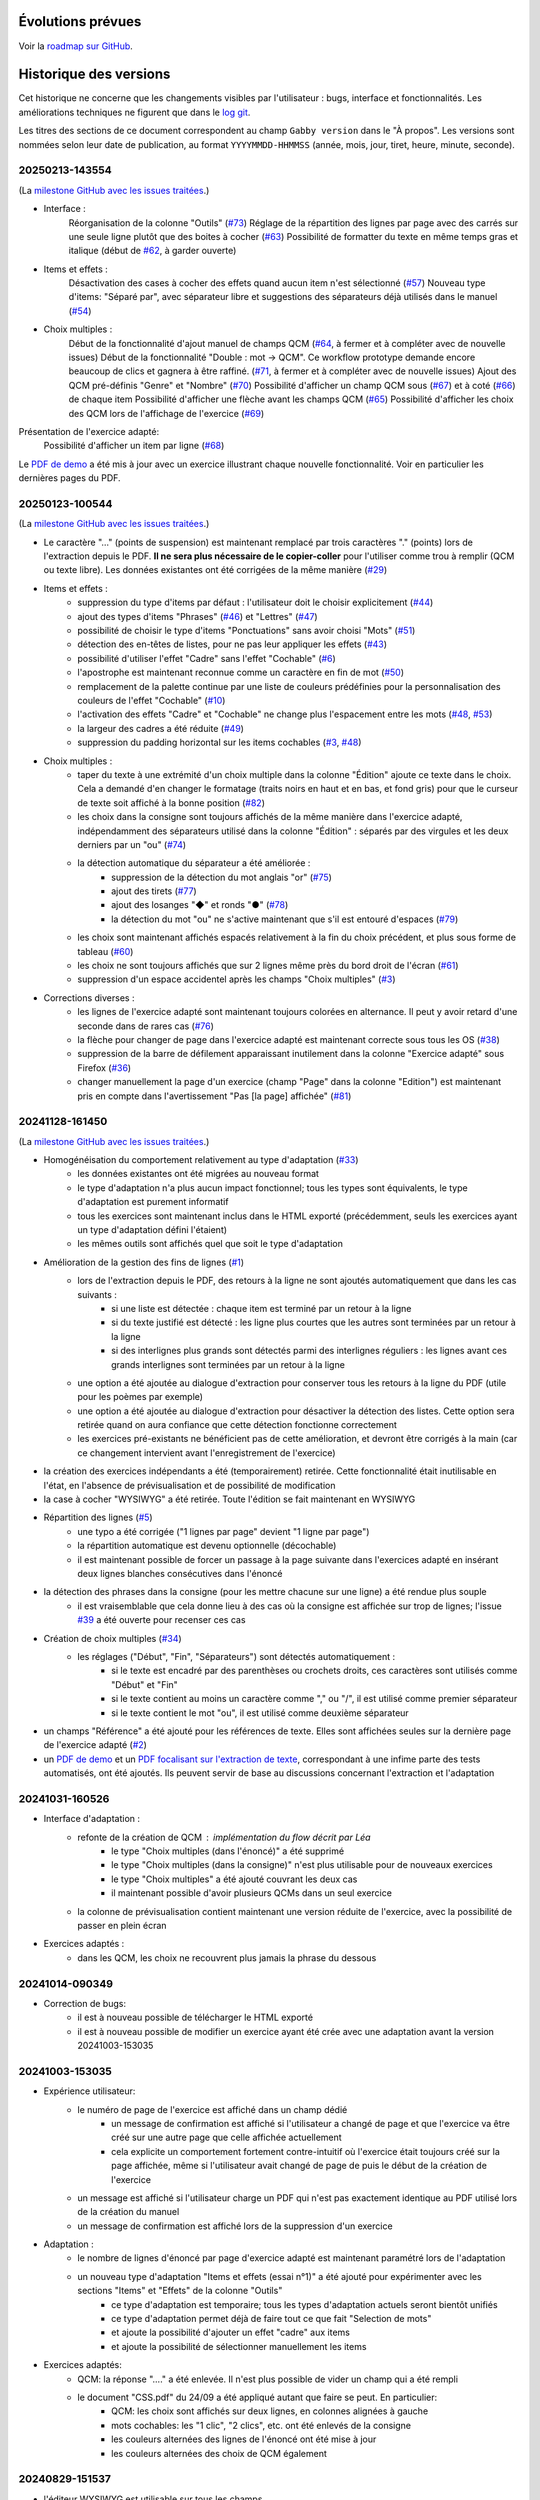 Évolutions prévues
==================

Voir la `roadmap sur GitHub <https://github.com/jacquev6/Gabby/issues>`__.

Historique des versions
=======================

Cet historique ne concerne que les changements visibles par l'utilisateur : bugs, interface et fonctionnalités.
Les améliorations techniques ne figurent que dans le `log git <https://github.com/jacquev6/Gabby/commits/main/>`__.

Les titres des sections de ce document correspondent au champ ``Gabby version`` dans le "À propos".
Les versions sont nommées selon leur date de publication, au format ``YYYYMMDD-HHMMSS`` (année, mois, jour, tiret, heure, minute, seconde).

20250213-143554
---------------

(La `milestone GitHub avec les issues traitées <https://github.com/jacquev6/Gabby/milestone/3>`__.)

- Interface :
    Réorganisation de la colonne "Outils" (`#73 <https://github.com/jacquev6/Gabby/issues/73>`__)
    Réglage de la répartition des lignes par page avec des carrés sur une seule ligne plutôt que des boites à cocher (`#63 <https://github.com/jacquev6/Gabby/issues/63>`__)
    Possibilité de formatter du texte en même temps gras et italique (début de `#62 <https://github.com/jacquev6/Gabby/issues/62>`__, à garder ouverte)

- Items et effets :
    Désactivation des cases à cocher des effets quand aucun item n'est sélectionné (`#57 <https://github.com/jacquev6/Gabby/issues/57>`__)
    Nouveau type d'items: "Séparé par", avec séparateur libre et suggestions des séparateurs déjà utilisés dans le manuel (`#54 <https://github.com/jacquev6/Gabby/issues/54>`__)

- Choix multiples :
    Début de la fonctionnalité d'ajout manuel de champs QCM (`#64 <https://github.com/jacquev6/Gabby/issues/64>`__, à fermer et à compléter avec de nouvelle issues)
    Début de la fonctionnalité "Double : mot → QCM". Ce workflow prototype demande encore beaucoup de clics et gagnera à être raffiné. (`#71 <https://github.com/jacquev6/Gabby/issues/71>`__, à fermer et à compléter avec de nouvelle issues)
    Ajout des QCM pré-définis "Genre" et "Nombre" (`#70 <https://github.com/jacquev6/Gabby/issues/70>`__)
    Possibilité d'afficher un champ QCM sous (`#67 <https://github.com/jacquev6/Gabby/issues/67>`__) et à coté (`#66 <https://github.com/jacquev6/Gabby/issues/66>`__) de chaque item
    Possibilité d'afficher une flèche avant les champs QCM (`#65 <https://github.com/jacquev6/Gabby/issues/65>`__)
    Possibilité d'afficher les choix des QCM lors de l'affichage de l'exercice (`#69 <https://github.com/jacquev6/Gabby/issues/69>`__)

Présentation de l'exercice adapté:
    Possibilité d'afficher un item par ligne (`#68 <https://github.com/jacquev6/Gabby/issues/68>`__)

Le `PDF de demo <https://github.com/jacquev6/Gabby/blob/main/pdf-examples/demo.pdf>`__ a été mis à jour avec un exercice illustrant chaque nouvelle fonctionnalité. Voir en particulier les dernières pages du PDF.

20250123-100544
---------------

(La `milestone GitHub avec les issues traitées <https://github.com/jacquev6/Gabby/milestone/2>`__.)

- Le caractère "…" (points de suspension) est maintenant remplacé par trois caractères "." (points) lors de l'extraction depuis le PDF. **Il ne sera plus nécessaire de le copier-coller** pour l'utiliser comme trou à remplir (QCM ou texte libre). Les données existantes ont été corrigées de la même manière (`#29 <https://github.com/jacquev6/Gabby/issues/29>`__)

- Items et effets :
    - suppression du type d'items par défaut : l'utilisateur doit le choisir explicitement (`#44 <https://github.com/jacquev6/Gabby/issues/44>`__)
    - ajout des types d'items "Phrases" (`#46 <https://github.com/jacquev6/Gabby/issues/46>`__) et "Lettres" (`#47 <https://github.com/jacquev6/Gabby/issues/47>`__)
    - possibilité de choisir le type d'items "Ponctuations" sans avoir choisi "Mots" (`#51 <https://github.com/jacquev6/Gabby/issues/51>`__)
    - détection des en-têtes de listes, pour ne pas leur appliquer les effets (`#43 <https://github.com/jacquev6/Gabby/issues/43>`__)
    - possibilité d'utiliser l'effet "Cadre" sans l'effet "Cochable" (`#6 <https://github.com/jacquev6/Gabby/issues/6>`__)
    - l'apostrophe est maintenant reconnue comme un caractère en fin de mot (`#50 <https://github.com/jacquev6/Gabby/issues/50>`__)
    - remplacement de la palette continue par une liste de couleurs prédéfinies pour la personnalisation des couleurs de l'effet "Cochable" (`#10 <https://github.com/jacquev6/Gabby/issues/10>`__)
    - l'activation des effets "Cadre" et "Cochable" ne change plus l'espacement entre les mots (`#48 <https://github.com/jacquev6/Gabby/issues/48>`__, `#53 <https://github.com/jacquev6/Gabby/issues/53>`__)
    - la largeur des cadres a été réduite (`#49 <https://github.com/jacquev6/Gabby/issues/49>`__)
    - suppression du padding horizontal sur les items cochables (`#3 <https://github.com/jacquev6/Gabby/issues/3>`__, `#48 <https://github.com/jacquev6/Gabby/issues/48>`__)

- Choix multiples :
    - taper du texte à une extrémité d'un choix multiple dans la colonne "Édition" ajoute ce texte dans le choix. Cela a demandé d'en changer le formatage (traits noirs en haut et en bas, et fond gris) pour que le curseur de texte soit affiché à la bonne position (`#82 <https://github.com/jacquev6/Gabby/issues/82>`__)
    - les choix dans la consigne sont toujours affichés de la même manière dans l'exercice adapté, indépendamment des séparateurs utilisé dans la colonne "Édition" : séparés par des virgules et les deux derniers par un "ou" (`#74 <https://github.com/jacquev6/Gabby/issues/74>`__)
    - la détection automatique du séparateur a été améliorée :
        - suppression de la détection du mot anglais "or" (`#75 <https://github.com/jacquev6/Gabby/issues/75>`__)
        - ajout des tirets (`#77 <https://github.com/jacquev6/Gabby/issues/77>`__)
        - ajout des losanges "◆" et ronds "●" (`#78 <https://github.com/jacquev6/Gabby/issues/78>`__)
        - la détection du mot "ou" ne s'active maintenant que s'il est entouré d'espaces (`#79 <https://github.com/jacquev6/Gabby/issues/79>`__)
    - les choix sont maintenant affichés espacés relativement à la fin du choix précédent, et plus sous forme de tableau (`#60 <https://github.com/jacquev6/Gabby/issues/60>`__)
    - les choix ne sont toujours affichés que sur 2 lignes même près du bord droit de l'écran (`#61 <https://github.com/jacquev6/Gabby/issues/61>`__)
    - suppression d'un espace accidentel après les champs "Choix multiples" (`#3 <https://github.com/jacquev6/Gabby/issues/3>`__)

- Corrections diverses :
    - les lignes de l'exercice adapté sont maintenant toujours colorées en alternance. Il peut y avoir retard d'une seconde dans de rares cas (`#76 <https://github.com/jacquev6/Gabby/issues/76>`__)
    - la flèche pour changer de page dans l'exercice adapté est maintenant correcte sous tous les OS (`#38 <https://github.com/jacquev6/Gabby/issues/38>`__)
    - suppression de la barre de défilement apparaissant inutilement dans la colonne "Exercice adapté" sous Firefox (`#36 <https://github.com/jacquev6/Gabby/issues/36>`__)
    - changer manuellement la page d'un exercice (champ "Page" dans la colonne "Edition") est maintenant pris en compte dans l'avertissement "Pas [la page] affichée" (`#81 <https://github.com/jacquev6/Gabby/issues/81>`__)

20241128-161450
---------------

(La `milestone GitHub avec les issues traitées <https://github.com/jacquev6/Gabby/milestone/>`__.)

- Homogénéisation du comportement relativement au type d'adaptation (`#33 <https://github.com/jacquev6/Gabby/issues/33>`__)
    - les données existantes ont été migrées au nouveau format
    - le type d'adaptation n'a plus aucun impact fonctionnel; tous les types sont équivalents, le type d'adaptation est purement informatif
    - tous les exercices sont maintenant inclus dans le HTML exporté (précédemment, seuls les exercices ayant un type d'adaptation défini l'étaient)
    - les mêmes outils sont affichés quel que soit le type d'adaptation

- Amélioration de la gestion des fins de lignes (`#1 <https://github.com/jacquev6/Gabby/issues/1>`__)
    - lors de l'extraction depuis le PDF, des retours à la ligne ne sont ajoutés automatiquement que dans les cas suivants :
        - si une liste est détectée : chaque item est terminé par un retour à la ligne
        - si du texte justifié est détecté : les ligne plus courtes que les autres sont terminées par un retour à la ligne
        - si des interlignes plus grands sont détectés parmi des interlignes réguliers : les lignes avant ces grands interlignes sont terminées par un retour à la ligne
    - une option a été ajoutée au dialogue d'extraction pour conserver tous les retours à la ligne du PDF (utile pour les poèmes par exemple)
    - une option a été ajoutée au dialogue d'extraction pour désactiver la détection des listes. Cette option sera retirée quand on aura confiance que cette détection fonctionne correctement
    - les exercices pré-existants ne bénéficient pas de cette amélioration, et devront être corrigés à la main (car ce changement intervient avant l'enregistrement de l'exercice)

- la création des exercices indépendants a été (temporairement) retirée. Cette fonctionnalité était inutilisable en l'état, en l'absence de prévisualisation et de possibilité de modification

- la case à cocher "WYSIWYG" a été retirée. Toute l'édition se fait maintenant en WYSIWYG

- Répartition des lignes (`#5 <https://github.com/jacquev6/Gabby/issues/5>`__)
    - une typo a été corrigée ("1 lignes par page" devient "1 ligne par page")
    - la répartition automatique est devenu optionnelle (décochable)
    - il est maintenant possible de forcer un passage à la page suivante dans l'exercices adapté en insérant deux lignes blanches consécutives dans l'énoncé

- la détection des phrases dans la consigne (pour les mettre chacune sur une ligne) a été rendue plus souple
    - il est vraisemblable que cela donne lieu à des cas où la consigne est affichée sur trop de lignes; l'issue `#39 <https://github.com/jacquev6/Gabby/issues/39>`__ a été ouverte pour recenser ces cas

- Création de choix multiples (`#34 <https://github.com/jacquev6/Gabby/issues/34>`__)
    - les réglages ("Début", "Fin", "Séparateurs") sont détectés automatiquement :
        - si le texte est encadré par des parenthèses ou crochets droits, ces caractères sont utilisés comme "Début" et "Fin"
        - si le texte contient au moins un caractère comme "," ou "/", il est utilisé comme premier séparateur
        - si le texte contient le mot "ou", il est utilisé comme deuxième séparateur

- un champs "Référence" a été ajouté pour les références de texte. Elles sont affichées seules sur la dernière page de l'exercice adapté (`#2 <https://github.com/jacquev6/Gabby/issues/2>`__)

- un `PDF de demo <https://github.com/jacquev6/Gabby/blob/main/pdf-examples/demo.pdf>`__ et un `PDF focalisant sur l'extraction de texte <https://github.com/jacquev6/Gabby/blob/main/pdf-examples/text-extraction.pdf>`__, correspondant à une infime parte des tests automatisés, ont été ajoutés. Ils peuvent servir de base au discussions concernant l'extraction et l'adaptation

20241031-160526
---------------

- Interface d'adaptation :
    - refonte de la création de QCM : implémentation du flow décrit par Léa
        - le type "Choix multiples (dans l'énoncé)" a été supprimé
        - le type "Choix multiples (dans la consigne)" n'est plus utilisable pour de nouveaux exercices
        - le type "Choix multiples" a été ajouté couvrant les deux cas
        - il maintenant possible d'avoir plusieurs QCMs dans un seul exercice
    - la colonne de prévisualisation contient maintenant une version réduite de l'exercice, avec la possibilité de passer en plein écran

- Exercices adaptés :
    - dans les QCM, les choix ne recouvrent plus jamais la phrase du dessous

20241014-090349
---------------

- Correction de bugs:
    - il est à nouveau possible de télécharger le HTML exporté
    - il est à nouveau possible de modifier un exercice ayant été crée avec une adaptation avant la version 20241003-153035

20241003-153035
---------------

- Expérience utilisateur:
    - le numéro de page de l'exercice est affiché dans un champ dédié
        - un message de confirmation est affiché si l'utilisateur a changé de page et que l'exercice va être créé sur une autre page que celle affichée actuellement
        - cela explicite un comportement fortement contre-intuitif où l'exercice était toujours créé sur la page affichée, même si l'utilisateur avait changé de page de puis le début de la création de l'exercice
    - un message est affiché si l'utilisateur charge un PDF qui n'est pas exactement identique au PDF utilisé lors de la création du manuel
    - un message de confirmation est affiché lors de la suppression d'un exercice

- Adaptation :
    - le nombre de lignes d'énoncé par page d'exercice adapté est maintenant paramétré lors de l'adaptation
    - un nouveau type d'adaptation "Items et effets (essai n°1)" a été ajouté pour expérimenter avec les sections "Items" et "Effets" de la colonne "Outils"
        - ce type d'adaptation est temporaire; tous les types d'adaptation actuels seront bientôt unifiés
        - ce type d'adaptation permet déjà de faire tout ce que fait "Selection de mots"
        - et ajoute la possibilité d'ajouter un effet "cadre" aux items
        - et ajoute la possibilité de sélectionner manuellement les items

- Exercices adaptés:
    - QCM: la réponse "...." a été enlevée. Il n'est plus possible de vider un champ qui a été rempli
    - le document "CSS.pdf" du 24/09 a été appliqué autant que faire se peut. En particulier:
        - QCM: les choix sont affichés sur deux lignes, en colonnes alignées à gauche
        - mots cochables: les "1 clic", "2 clics", etc. ont été enlevés de la consigne
        - les couleurs alternées des lignes de l'énoncé ont été mise à jour
        - les couleurs alternées des choix de QCM également

20240829-151537
---------------

- l'éditeur WYSIWYG est utilisable sur tous les champs
- l'éditeur WYSIWYG est utilisable sur les exercices de type "Remplissage par texte libre", "Sélection de mots" et "Choix multiples (dans la consigne)"
- un PDF contenant des examples d'exercices est utilisé pour les tests automatisés
- pour les "Sélection de mots":
    - le nombre de couleurs utilisables est choisi visuellement en cliquant sur la dernière couleur
    - les couleurs peuvent être personnalisées avec un clic droit

20240821-114939
---------------

- l'identification est valide pendant 1 an (sera réduit pour la production)
- les identifiants d'un utilisateur de démo sont affichés dans le dialogue d'identificaiton

20240808-133707
---------------

- Correction de bugs:
    - préservation des espaces après les champs "texte libre" dans les exercices adaptés (cet espace disparaissait sous Chrome)
    - le caret est maintenant correctement centré verticalement les champs "texte libre" (il était décalé vers le bas sous Chrome)
    - choisir "Annuler" après avoir ouvert un PDF sous Chrome ne cause plus de crash

- Améliorations d'interface:
    - il est possible de changer la page affichée du PDF même lors de l'édition d'un exercice. Cela ne modifie pas la page de l'exercice lui-même
    - un lien vers la liste des exercices de la page a été ajouté aux "breadcrumbs" (liens séparés par des chevrons en haut de la page) sur les pages d'ajout et d'édition d'exercice
    - l'outil "Remplacer" a été supprimé. Je l'avais implémenté avant de comprendre la volonté "WYSIWYG"

- Suppression de la notion de rectangle englobant:
    - plus besoin de le tracer au début de la création d'un exercice
    - les exercices existants sont grisés dans le PDF en fonction des rectangles utilisés pour en extraire les différents champs

- Éditeur WYSIWYG:
    - disponible **exclusivement** pour le champs "instructions" pour les exercices de type "Choix multiples (dans la consigne)"
    - désactivable par une case à cocher (n'apparaissant que dans ce cas)
    - permet l'ajout de gras, italique et de choix pour le QCM
    - les formatages sont exclusifs les uns des autres
    - conserve les fonctionnalités existantes :
        - annuler / refaire
        - mise en surbrillance du texte ajouté depuis le PDF
        - *etc.*

20240711-155526
---------------

- Correction de bugs:
    - la navigation dans le PDF fonctionne lors de l'ajout d'un manuel à un projet
    - la popup "Text sélectionné" ne sort plus jamais de l'écran

- Une popup peut maintenant apparaître en cas de bug dans l'interface. Elle comporte des détails à transmettre à Vincent

- Améliorations d'interface:
    - la popup "Text sélectionné" se ferme avec la touche Echap
    - les boutons du formulaire d'ajout d'exercise ont évolué
        - ils ont été renommés plus explicitement
        - des boutons "précédent" et "suivant" ont été ajoutés
    - les listes d'exercices affichent le type d'adaptation
    - la colonne "Edition" de la vue listant les exercices d'une page a été renommée "Exercices existants"
    - le bouton "Nouvel exercice" a été déplacé en haut de la colonne
    - le type d'adaptation a été déplacé en haut du formulaire d'ajout d'exercice
    - les détails de l'adaptation ont été déplacés dans la colonne "Outils"
    - l'exercise adapté est toujours affiché, même quand aucun type d'adaptation n'a été sélectionné
    - Selection de mots: la case "sélectionner la ponctuation" est désactivée par défaut
    - Selection de mots: il est possible d'utiliser la balise `{sel1|*texte*}` même quand il n'y a qu'une couleur
    - les exercices déjà extraits sont grisés dans le PDF au lieux d'être mis en surbrillance
    - les exercices déjà extraits restent grisés lors de la création d'un exercice

- Amélioration de l'affichage des exercices adaptés:
    - Trous à remplir: les trous sont plus petits par défaut et s'élargissent quand on y tape du texte
    - les retours à la ligne des énoncés sont tous conservéS
    - les retours à la ligne des consignes, examples et indices sont ignorés au milieu des phrases
    - dans les consignes, examples et indices, si des phrases sont reconnues, elles sont séparées par des retour à la ligne
        - la reconnaissance des phrases est assez strict, dans le but d'éviter des retours à la ligne non souhaitables
    - Selection de mots: les 5 couleurs fixes de la plateforme précédente sont utilisée
    - Trous à remplir: la CSS correspond mieux à la plateforme précédente
    - QCM: la CSS correspond mieux à la plateforme précédente

20240701-062228
---------------

- les lenteurs de l'application ont été fortement réduites
- les accès sans identification sont impossibles, même en lecture, même pour un utilisateur technicien
- l'ordre des exercices est correct sur la vue "projet"

20240620-140702
---------------

- Il est nécessaire de s'identifier pour accéder à l'application. Attention, à cause d'une limitation technique, il est encore possible pour un utilisateur technicien de voir les données sans s'identifier. Cela sera corrigé dans une prochaine version. Il est cependant impossible de modifier ces données sans être identifié.
    - Il est possible de demander l'envoi par e-mail d'un lien de réinitialisation du mot de passe
    - Il faut saisir ses identifiants après 16 heures d'utilisation
    - Pour chaque donnée en base, l'utilisateur qui l'a créée et celui qui l'a modifiée en dernier sont enregistrés. Ces informations ne sont pas affichées pour l'instant mais peuvent servir si un audit est nécessaire.

- Adaptation :
    - Nouveaux type : choix multiples avec les choix dans l'énoncé
    - Les choix multiples sont affichés dans un cadre (plutôt que dans une liste déroulante)
    - L'exemple et l'indice sont affichés dans l'exercice adapté
    - Les exercices adaptés sont affichés sur plusieurs pages

- Interface :
    - Sélectionner du texte dans le PDF ne remplit plus le champ "Rechercher" des outils
    - Le bouton "Annuler" est désactivé lors du chargement ou de la création d'un exercice
    - Ctrl+Z et Ctrl+Y sont utilisables pour annuler et refaire

20240516-130222
---------------

- Corrections de bugs :
    - Affichage des exercices dans l'ordre correct sur la vue projet et dans le HTML téléchargeable

- Améliorations d'interface :
    - Possibilité de changer la largeur des colonnes de la vue d'extraction :
        - Possibilité de les cacher entièrement
        - Positions conservées entre les utilisations
        - Barre de défilement verticale dans chaque colonne
        - Amélioration de l'efficacité du changement de taille de l'affichage du PDF

    - Désambiguïsation de vocabulaire entre "adapté" et "adaptation" : le formulaire d'édition permet de choisir un type d'**adaptation** et ses options, pour produire un exercice **adapté**. L'adaptation est un processus, dont l'exercice adapté est le résultat.

    - Amélioration du délai de mise à jour de la pre-visualisation de l'exercice adapté

    - Ajout de liens directs vers les exercices dans la vue projet

- Fonctionnalités d'édition :
    - Ajout des outils "Annuler"/"Refaire" et "Remplacer"

    - Choix d'une convention pour les fins de lignes et de paragraphes

- Support des adaptations :
    - "Sélection de mots"
        - Ajout d'une option "Sélectionner aussi la ponctuation"
        - Possibilité d'afficher du texte coloré (comme s'il était sélectionné) dans la consigne
        - Affichage systématique des couleurs disponibles à la fin de la consigne

    - Support initial des adaptations "Choix multiples" (uniquement avec les choix dans la consigne)

- Affichage des exercices adaptés :
    - Augmentation de l'interligne dans les exercices adaptés

    - Affichage de la consigne en noir, et de l'énoncé en lignes de couleurs alternées

    - Sauvegarde des réponses de l'élève dans le HTML téléchargeable
        - Avec un bouton "Effacer les réponses" pour les réinitialiser

20240417-092715
---------------

- Corrections de bugs :
    - Détection des exercices déjà existants, ajout d'un bouton "Passer au suivant"

- Améliorations d'interface :
    - Ajout d'un lien "Accueil" dans la barre de navigation
    - Gain de place pour les champs "Indice" et "Exemple" quand les deux sont inutilisés
    - Possibilité de changer de page dans le PDF pendant la création d'un exercice
    - Remplacement de "Visualisation" par "Adaptation"
    - Affichage des rectangles englobant les exercices; ils deviennent obligatoires

- Déplacement de la description des évolutions prévues dans un Google Doc pour faciliter les commentaires (toujours accessible depuis l'aide)

- Support initial des adaptations :
    - Sélection du type d'adaptation (pour l'instant seulement parmi "Selection de mots" et "Remplissage par texte libre")
    - Prévisualisation de l'exercice adapté
    - Téléchargement de l'ensemble des exercices adaptés du projet, utilisable hors ligne

20240314-174534
---------------

- Ajout de la notion de "projet" et des exercices indépendants des manuels, adaptation de l'interface en conséquence
- Gestion des exercices ayant des "numéros" textuels
- Collecte des "événements d'extraction" pour l'équipe "machine learning"
- Enregistrement *dans le navigateur* des PDFs déjà ouverts
- Sauvegarde régulière de la base de données
- Ajout d'une section "Evolutions prévues" dans l'aide

20240228-163737
---------------

- Gestion de la correspondance entre les PDFs et les manuels, adaptation de l'interface en conséquence

20240221-075646
---------------

- Corrections de bugs :
    - Le PDF ne s'affiche plus à l'envers
    - Le champ de sélection de la page dans le PDF autorise n'importe quelle saisie

- Améliorations d'interface :
    - Le nom est maintenant "MALIN"
    - Le logo est celui du Cartable Fantastique
    - Le "À propos" n'est plus affiché systématiquement
    - Le numéro de l'exercice est enlevé automatiquement du texte sélectionné (expérimental, désactivable)
    - La hauteur des champs du formulaire est adaptée automatiquement à leur contenu
    - Les champs "Indice" et "Example" sont cachés par défaut
    - Le texte ajouté dans le formulaire depuis le PDF est surligné
    - Le changement de page se fait maintenant avec des boutons au dessus du PDF

- Ajout de la documentation utilisateur
- Ajout de l'historique des versions

20240125-162659
---------------

- Enregistrement des exercices extraits.

20240118-095444
---------------

Version initiale ; preuve de concept pour l'interface d'extraction depuis le PDF.
